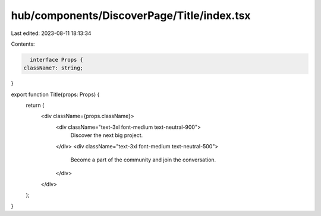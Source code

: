 hub/components/DiscoverPage/Title/index.tsx
===========================================

Last edited: 2023-08-11 18:13:34

Contents:

.. code-block:: tsx

    interface Props {
  className?: string;
}

export function Title(props: Props) {
  return (
    <div className={props.className}>
      <div className="text-3xl font-medium text-neutral-900">
        Discover the next big project.
      </div>
      <div className="text-3xl font-medium text-neutral-500">
        Become a part of the community and join the conversation.
      </div>
    </div>
  );
}


